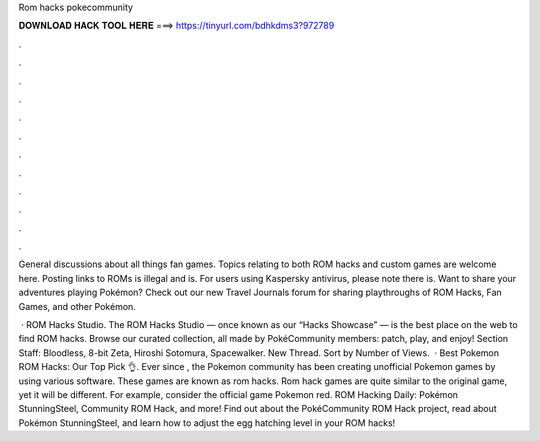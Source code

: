 Rom hacks pokecommunity



𝐃𝐎𝐖𝐍𝐋𝐎𝐀𝐃 𝐇𝐀𝐂𝐊 𝐓𝐎𝐎𝐋 𝐇𝐄𝐑𝐄 ===> https://tinyurl.com/bdhkdms3?972789



.



.



.



.



.



.



.



.



.



.



.



.

General discussions about all things fan games. Topics relating to both ROM hacks and custom games are welcome here. Posting links to ROMs is illegal and is. For users using Kaspersky antivirus, please note there is. Want to share your adventures playing Pokémon? Check out our new Travel Journals forum for sharing playthroughs of ROM Hacks, Fan Games, and other Pokémon.

 · ROM Hacks Studio. The ROM Hacks Studio — once known as our “Hacks Showcase” — is the best place on the web to find ROM hacks. Browse our curated collection, all made by PokéCommunity members: patch, play, and enjoy! Section Staff: Bloodless, 8-bit Zeta, Hiroshi Sotomura, Spacewalker. New Thread. Sort by Number of Views.  · Best Pokemon ROM Hacks: Our Top Pick 👌. Ever since , the Pokemon community has been creating unofficial Pokemon games by using various software. These games are known as rom hacks. Rom hack games are quite similar to the original game, yet it will be different. For example, consider the official game Pokemon red. ROM Hacking Daily: Pokémon StunningSteel, Community ROM Hack, and more! Find out about the PokéCommunity ROM Hack project, read about Pokémon StunningSteel, and learn how to adjust the egg hatching level in your ROM hacks!
